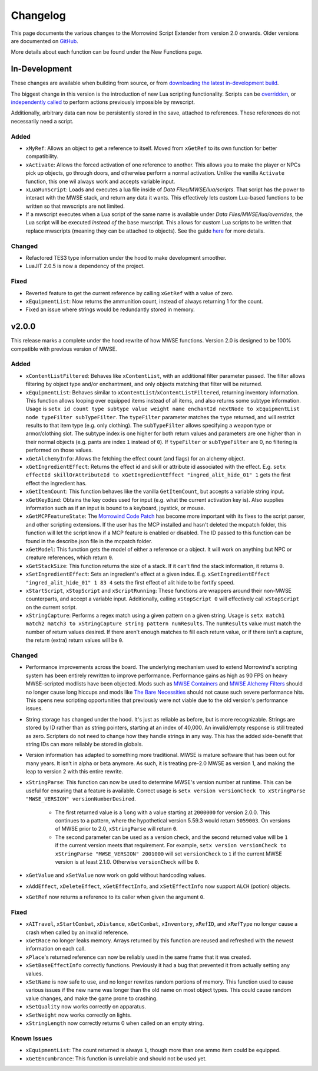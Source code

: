 
Changelog
===========================================================

This page documents the various changes to the Morrowind Script Extender from version 2.0 onwards. Older versions are documented on `GitHub <https://github.com/MWSE/MWSE/blob/v0.9/CHANGELOG.md>`_.

More details about each function can be found under the New Functions page.

In-Development
-----------------------------------------------------------

These changes are available when building from source, or from `downloading the latest in-development build <https://nullcascade.com/mwse/mwse-dev.zip>`_.

The biggest change in this version is the introduction of new Lua scripting functionality. Scripts can be `overridden <lua/guide/script-overrides.html>`_, or `independently called <mwscript/functions/lua/xLuaRunScript.html>`_ to perform actions previously impossible by mwscript.

Additionally, arbitrary data can now be persistently stored in the save, attached to references. These references do not necessarily need a script.

Added
^^^^^^^^^^^^^^^^^^^^^^^^^^^^^^^^^^^^^^^^^^^^^^^^^^^^^^^^^^^

- ``xMyRef``: Allows an object to get a reference to itself. Moved from ``xGetRef`` to its own function for better compatibility.

- ``xActivate``: Allows the forced activation of one reference to another. This allows you to make the player or NPCs pick up objects, go through doors, and otherwise perform a normal activation. Unlike the vanilla ``Activate`` function, this one wil always work and accepts variable input.

- ``xLuaRunScript``: Loads and executes a lua file inside of *Data Files/MWSE/lua/scripts*. That script has the power to interact with the MWSE stack, and return any data it wants. This effectively lets custom Lua-based functions to be written so that mwscripts are not limited.

- If a mwscript executes when a Lua script of the same name is available under *Data Files/MWSE/lua/overrides*, the Lua script will be executed *instead of* the base mwscript. This allows for custom Lua scripts to be written that replace mwscripts (meaning they can be attached to objects). See the guide `here <lua/guide/script-overrides.html>`_ for more details.

Changed
^^^^^^^^^^^^^^^^^^^^^^^^^^^^^^^^^^^^^^^^^^^^^^^^^^^^^^^^^^^

- Refactored TES3 type information under the hood to make development smoother.
- LuaJIT 2.0.5 is now a dependency of the project.

Fixed
^^^^^^^^^^^^^^^^^^^^^^^^^^^^^^^^^^^^^^^^^^^^^^^^^^^^^^^^^^^

- Reverted feature to get the current reference by calling ``xGetRef`` with a value of zero.
- ``xEquipmentList``: Now returns the ammunition count, instead of always returning 1 for the count.
- Fixed an issue where strings would be redundantly stored in memory.

v2.0.0
-----------------------------------------------------------

This release marks a complete under the hood rewrite of how MWSE functions. Version 2.0 is designed to be 100% compatible with previous version of MWSE.

Added
^^^^^^^^^^^^^^^^^^^^^^^^^^^^^^^^^^^^^^^^^^^^^^^^^^^^^^^^^^^

- ``xContentListFiltered``: Behaves like ``xContentList``, with an additional filter parameter passed. The filter allows filtering by object type and/or enchantment, and only objects matching that filter will be returned.

- ``xEquipmentList``: Behaves similar to ``xContentList``/``xContentListFiltered``, returning inventory information. This function allows looping over equipped items instead of all items, and also returns some subtype information. Usage is ``setx id count type subtype value weight name enchantId nextNode to xEquipmentList node typeFilter subTypeFilter``. The ``typeFilter`` parameter matches the ``type`` returned, and will restrict results to that item type (e.g. only clothing). The ``subTypeFilter`` allows specifying a weapon type or armor/clothing slot. The subtype index is one higher for both return values and parameters are one higher than in their normal objects (e.g. pants are index ``1`` instead of ``0``). If ``typeFilter`` or ``subTypeFilter`` are 0, no filtering is performed on those values.

- ``xGetAlchemyInfo``: Allows the fetching the effect count (and flags) for an alchemy object.

- ``xGetIngredientEffect``: Returns the effect id and skill or attribute id associated with the effect. E.g. ``setx effectId skillOrAttributeId to xGetIngredientEffect "ingred_alit_hide_01" 1`` gets the first effect the ingredient has.

- ``xGetItemCount``: This function behaves like the vanilla ``GetItemCount``, but accepts a variable string input.

- ``xGetKeyBind``: Obtains the key codes used for input (e.g. what the current activation key is). Also supplies information such as if an input is bound to a keyboard, joystick, or mouse.

- ``xGetMCPFeatureState``: The `Morrowind Code Patch <https://www.nexusmods.com/morrowind/mods/19510/?>`_ has become more important with its fixes to the script parser, and other scripting extensions. If the user has the MCP installed and hasn't deleted the mcpatch folder, this function will let the script know if a MCP feature is enabled or disabled. The ID passed to this function can be found in the describe.json file in the mcpatch folder.

- ``xGetModel``: This function gets the model of either a reference or a object. It will work on anything but NPC or creature references, which return ``0``.

- ``xGetStackSize``: This function returns the size of a stack. If it can't find the stack information, it returns ``0``.

- ``xSetIngredientEffect``: Sets an ingredient's effect at a given index. E.g. ``xSetIngredientEffect "ingred_alit_hide_01" 1 83 4`` sets the first effect of alit hide to be fortify speed.

- ``xStartScript``, ``xStopScript`` and ``xScriptRunning``: These functions are wrappers around their non-MWSE counterparts, and accept a variable input. Additionally, calling ``xStopScript 0`` will effectively call ``xStopScript`` on the current script.

- ``xStringCapture``: Performs a regex match using a given pattern on a given string. Usage is ``setx match1 match2 match3 to xStringCapture string pattern numResults``. The ``numResults`` value must match the number of return values desired. If there aren't enough matches to fill each return value, or if there isn't a capture, the return (extra) return values will be ``0``.

Changed
^^^^^^^^^^^^^^^^^^^^^^^^^^^^^^^^^^^^^^^^^^^^^^^^^^^^^^^^^^^

- Performance improvements across the board. The underlying mechanism used to extend Morrowind's scripting system has been entirely rewritten to improve performance. Performance gains as high as 90 FPS on heavy MWSE-scripted modlists have been objected. Mods such as `MWSE Containers <https://www.nexusmods.com/morrowind/mods/44387/?>`_ and `MWSE Alchemy Filters <https://www.nexusmods.com/morrowind/mods/44808?>`_ should no longer cause long hiccups and mods like `The Bare Necessities <https://www.nexusmods.com/morrowind/mods/43365/?>`_ should not cause such severe performance hits. This opens new scripting opportunities that previously were not viable due to the old version's performance issues.

- String storage has changed under the hood. It's just as reliable as before, but is more recognizable. Strings are stored by ID rather than as string pointers, starting at an index of 40,000. An invalid/empty response is still treated as zero. Scripters do not need to change how they handle strings in any way. This has the added side-benefit that string IDs can more reliably be stored in globals.

- Version information has adapted to something more traditional. MWSE is mature software that has been out for many years. It isn't in alpha or beta anymore. As such, it is treating pre-2.0 MWSE as version 1, and making the leap to version 2 with this entire rewrite.

- ``xStringParse``: This function can now be used to determine MWSE's version number at runtime. This can be useful for ensuring that a feature is available. Correct usage is ``setx version versionCheck to xStringParse "MWSE_VERSION" versionNumberDesired``.

    - The first returned value is a ``long`` with a value starting at ``2000000`` for version 2.0.0. This continues to a pattern, where the hypothetical version 5.59.3 would return ``5059003``. On versions of MWSE prior to 2.0, ``xStringParse`` will return ``0``.

    - The second parameter can be used as a version check, and the second returned value will be ``1`` if the current version meets that requirement. For example, ``setx version versionCheck to xStringParse "MWSE_VERSION" 2001000`` will set ``versionCheck`` to ``1`` if the current MWSE version is at least 2.1.0. Otherwise ``versionCheck`` will be ``0``.

- ``xGetValue`` and ``xSetValue`` now work on gold without hardcoding values.

- ``xAddEffect``, ``xDeleteEffect``, ``xGetEffectInfo``, and ``xSetEffectInfo`` now support ``ALCH`` (potion) objects.

- ``xGetRef`` now returns a reference to its caller when given the argument ``0``.

Fixed
^^^^^^^^^^^^^^^^^^^^^^^^^^^^^^^^^^^^^^^^^^^^^^^^^^^^^^^^^^^

- ``xAITravel``, ``xStartCombat``, ``xDistance``, ``xGetCombat``, ``xInventory``, ``xRefID``, and ``xRefType`` no longer cause a crash when called by an invalid reference.

- ``xGetRace`` no longer leaks memory. Arrays returned by this function are reused and refreshed with the newest information on each call.

- ``xPlace``'s returned reference can now be reliably used in the same frame that it was created.

- ``xSetBaseEffectInfo`` correctly functions. Previously it had a bug that prevented it from actually setting any values.

- ``xSetName`` is now safe to use, and no longer rewrites random portions of memory. This function used to cause various issues if the new name was longer than the old name on most object types. This could cause random value changes, and make the game prone to crashing.

- ``xSetQuality`` now works correctly on apparatus.

- ``xSetWeight`` now works correctly on lights.

- ``xStringLength`` now correctly returns 0 when called on an empty string.

Known Issues
^^^^^^^^^^^^^^^^^^^^^^^^^^^^^^^^^^^^^^^^^^^^^^^^^^^^^^^^^^^

- ``xEquipmentList``: The count returned is always ``1``, though more than one ammo item could be equipped.

- ``xGetEncumbrance``: This function is unreliable and should not be used yet.
